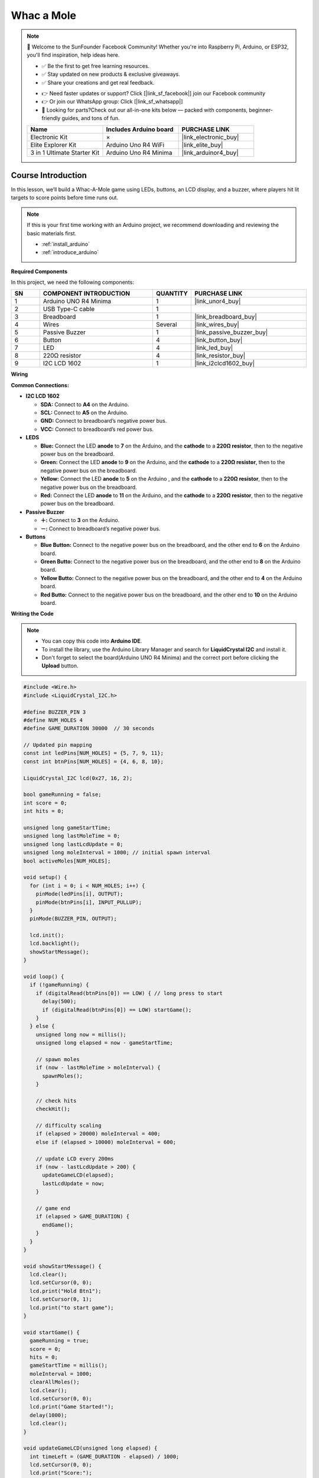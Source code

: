 .. _whac_a_mole:

Whac a Mole
==============================================================

.. note::
  
  🌟 Welcome to the SunFounder Facebook Community! Whether you're into Raspberry Pi, Arduino, or ESP32, you'll find inspiration, help ideas here.
   
  - ✅ Be the first to get free learning resources. 
   
  - ✅ Stay updated on new products & exclusive giveaways. 
   
  - ✅ Share your creations and get real feedback.
   
  * 👉 Need faster updates or support? Click [|link_sf_facebook|] join our Facebook community 

  * 👉 Or join our WhatsApp group: Click [|link_sf_whatsapp|]
   
  * 🎁 Looking for parts?Check out our all-in-one kits below — packed with components, beginner-friendly guides, and tons of fun.
  
  .. list-table::
    :widths: 20 20 20
    :header-rows: 1

    *   - Name	
        - Includes Arduino board
        - PURCHASE LINK
    *   - Electronic Kit	
        - ×
        - |link_electronic_buy|
    *   - Elite Explorer Kit	
        - Arduino Uno R4 WiFi
        - |link_elite_buy|
    *   - 3 in 1 Ultimate Starter Kit	
        - Arduino Uno R4 Minima
        - |link_arduinor4_buy|

Course Introduction
------------------------

In this lesson, we’ll build a Whac-A-Mole game using LEDs, buttons, an LCD display, and a buzzer, where players hit lit targets to score points before time runs out.

.. raw:: html

  <iframe width="700" height="394" src="https://www.youtube.com/embed/SAeYa7f-GWw" title="YouTube video player" frameborder="0" allow="accelerometer; autoplay; clipboard-write; encrypted-media; gyroscope; picture-in-picture; web-share" referrerpolicy="strict-origin-when-cross-origin" allowfullscreen></iframe>

.. note::

  If this is your first time working with an Arduino project, we recommend downloading and reviewing the basic materials first.

  * :ref:`install_arduino`
  * :ref:`introduce_arduino`

**Required Components**

In this project, we need the following components:

.. list-table::
    :widths: 5 20 5 20
    :header-rows: 1

    *   - SN
        - COMPONENT INTRODUCTION	
        - QUANTITY
        - PURCHASE LINK

    *   - 1
        - Arduino UNO R4 Minima
        - 1
        - |link_unor4_buy|
    *   - 2
        - USB Type-C cable
        - 1
        - 
    *   - 3
        - Breadboard
        - 1
        - |link_breadboard_buy|
    *   - 4
        - Wires
        - Several
        - |link_wires_buy|
    *   - 5
        - Passive Buzzer
        - 1
        - |link_passive_buzzer_buy|
    *   - 6
        - Button
        - 4
        - |link_button_buy|
    *   - 7
        - LED
        - 4
        - |link_led_buy|
    *   - 8
        - 220Ω resistor
        - 4
        - |link_resistor_buy|
    *   - 9
        - I2C LCD 1602
        - 1
        - |link_i2clcd1602_buy|

**Wiring**

.. image:: img/whac_a_mole_bb.png

**Common Connections:**

* **I2C LCD 1602**

  - **SDA:** Connect to **A4** on the Arduino.
  - **SCL:** Connect to **A5** on the Arduino.
  - **GND:** Connect to breadboard’s negative power bus.
  - **VCC:** Connect to breadboard’s red power bus.

* **LEDS**

  - **Blue:** Connect the LED **anode** to **7** on the Arduino, and the **cathode** to a **220Ω resistor**, then to the negative power bus on the breadboard.
  - **Green:** Connect the LED **anode** to **9** on the Arduino, and the **cathode** to a **220Ω resistor**, then to the negative power bus on the breadboard.
  - **Yellow:** Connect the LED **anode** to **5** on the Arduino , and the **cathode** to a **220Ω resistor**, then to the negative power bus on the breadboard.
  - **Red:** Connect the LED **anode** to **11** on the Arduino, and the **cathode** to a **220Ω resistor**, then to the negative power bus on the breadboard.

* **Passive Buzzer**

  - **＋:** Connect to **3** on the Arduino.
  - **－:** Connect to breadboard’s negative power bus.

* **Buttons**

  - **Blue Button:** Connect to the negative power bus on the breadboard, and the other end to **6** on the Arduino board.
  - **Green Butto:** Connect to the negative power bus on the breadboard, and the other end to **8** on the Arduino board.
  - **Yellow Butto:** Connect to the negative power bus on the breadboard, and the other end to **4** on the Arduino board.
  - **Red Butto:** Connect to the negative power bus on the breadboard, and the other end to **10** on the Arduino board.

**Writing the Code**

.. note::

    * You can copy this code into **Arduino IDE**. 
    * To install the library, use the Arduino Library Manager and search for **LiquidCrystal I2C** and install it.
    * Don't forget to select the board(Arduino UNO R4 Minima) and the correct port before clicking the **Upload** button.

.. code-block:: arduino

      #include <Wire.h>
      #include <LiquidCrystal_I2C.h>

      #define BUZZER_PIN 3
      #define NUM_HOLES 4
      #define GAME_DURATION 30000  // 30 seconds

      // Updated pin mapping
      const int ledPins[NUM_HOLES] = {5, 7, 9, 11};
      const int btnPins[NUM_HOLES] = {4, 6, 8, 10};

      LiquidCrystal_I2C lcd(0x27, 16, 2);

      bool gameRunning = false;
      int score = 0;
      int hits = 0;

      unsigned long gameStartTime;
      unsigned long lastMoleTime = 0;
      unsigned long lastLcdUpdate = 0;
      unsigned long moleInterval = 1000; // initial spawn interval
      bool activeMoles[NUM_HOLES];

      void setup() {
        for (int i = 0; i < NUM_HOLES; i++) {
          pinMode(ledPins[i], OUTPUT);
          pinMode(btnPins[i], INPUT_PULLUP);
        }
        pinMode(BUZZER_PIN, OUTPUT);

        lcd.init();
        lcd.backlight();
        showStartMessage();
      }

      void loop() {
        if (!gameRunning) {
          if (digitalRead(btnPins[0]) == LOW) { // long press to start
            delay(500);
            if (digitalRead(btnPins[0]) == LOW) startGame();
          }
        } else {
          unsigned long now = millis();
          unsigned long elapsed = now - gameStartTime;

          // spawn moles
          if (now - lastMoleTime > moleInterval) {
            spawnMoles();
          }

          // check hits
          checkHit();

          // difficulty scaling
          if (elapsed > 20000) moleInterval = 400;
          else if (elapsed > 10000) moleInterval = 600;

          // update LCD every 200ms
          if (now - lastLcdUpdate > 200) {
            updateGameLCD(elapsed);
            lastLcdUpdate = now;
          }

          // game end
          if (elapsed > GAME_DURATION) {
            endGame();
          }
        }
      }

      void showStartMessage() {
        lcd.clear();
        lcd.setCursor(0, 0);
        lcd.print("Hold Btn1");
        lcd.setCursor(0, 1);
        lcd.print("to start game");
      }

      void startGame() {
        gameRunning = true;
        score = 0;
        hits = 0;
        gameStartTime = millis();
        moleInterval = 1000;
        clearAllMoles();
        lcd.clear();
        lcd.setCursor(0, 0);
        lcd.print("Game Started!");
        delay(1000);
        lcd.clear();
      }

      void updateGameLCD(unsigned long elapsed) {
        int timeLeft = (GAME_DURATION - elapsed) / 1000;
        lcd.setCursor(0, 0);
        lcd.print("Score:");
        lcd.print(score);
        lcd.print("    ");
        lcd.setCursor(0, 1);
        lcd.print("Time:");
        lcd.print(timeLeft);
        lcd.print("s   ");
      }

      void spawnMoles() {
        clearAllMoles();
        int numMoles = random(1, 3); // 1 or 2 moles
        if (millis() - gameStartTime > 20000) numMoles = random(2, 4); // late game more moles

        for (int i = 0; i < numMoles; i++) {
          int hole;
          do {
            hole = random(NUM_HOLES);
          } while (activeMoles[hole]);
          activeMoles[hole] = true;
          digitalWrite(ledPins[hole], HIGH);
        }
        lastMoleTime = millis();
      }

      void clearAllMoles() {
        for (int i = 0; i < NUM_HOLES; i++) {
          activeMoles[i] = false;
          digitalWrite(ledPins[i], LOW);
        }
      }

      void checkHit() {
        for (int i = 0; i < NUM_HOLES; i++) {
          if (digitalRead(btnPins[i]) == LOW) {
            delay(20); // debounce
            if (activeMoles[i]) {
              score += 10;
              hits++;
              tone(BUZZER_PIN, 1500, 100);
              activeMoles[i] = false;
              digitalWrite(ledPins[i], LOW);
            } else {
              score -= 5;
              tone(BUZZER_PIN, 500, 100);
            }
            delay(150);
          }
        }
      }

      void endGame() {
        gameRunning = false;
        clearAllMoles();

        lcd.clear();
        lcd.setCursor(0, 0);
        lcd.print("Score:");
        lcd.print(score);
        lcd.setCursor(0, 1);
        lcd.print("Hits:");
        lcd.print(hits);

        tone(BUZZER_PIN, 1000, 300);
        delay(300);
        tone(BUZZER_PIN, 1500, 300);
        delay(300);
        noTone(BUZZER_PIN);

        delay(3000);
        showStartMessage();
      }
